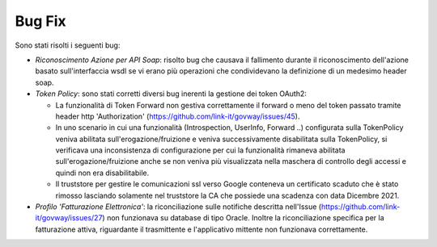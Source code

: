Bug Fix
-------

Sono stati risolti i seguenti bug:

- *Riconoscimento Azione per API Soap*: risolto bug che causava il fallimento durante il riconoscimento dell'azione basato sull'interfaccia wsdl se vi erano più operazioni che condividevano la definizione di un medesimo header soap.

- *Token Policy*:  sono stati corretti diversi bug inerenti la gestione dei token OAuth2:

  - La funzionalità di Token Forward non gestiva correttamente il forward o meno del token passato tramite header http 'Authorization' (https://github.com/link-it/govway/issues/45).
  - In uno scenario in cui una funzionalità (Introspection, UserInfo, Forward ..) configurata sulla TokenPolicy veniva abilitata sull'erogazione/fruizione e veniva successivamente disabilitata sulla TokenPolicy, si verificava una inconsistenza di configurazione per cui la funzionalità rimaneva abilitata sull'erogazione/fruizione anche se non veniva più visualizzata nella maschera di controllo degli accessi e quindi non era disabilitabile.
  - Il truststore per gestire le comunicazioni ssl verso Google conteneva un certificato scaduto che è stato rimosso lasciando solamente nel truststore la CA che possiede una scadenza con data Dicembre 2021.

- *Profilo 'Fatturazione Elettronica'*: la riconciliazione sulle notifiche descritta nell'Issue (https://github.com/link-it/govway/issues/27) non funzionava su database di tipo Oracle. Inoltre la riconciliazione specifica per la fatturazione attiva, riguardante il trasmittente e l'applicativo mittente non funzionava correttamente.
